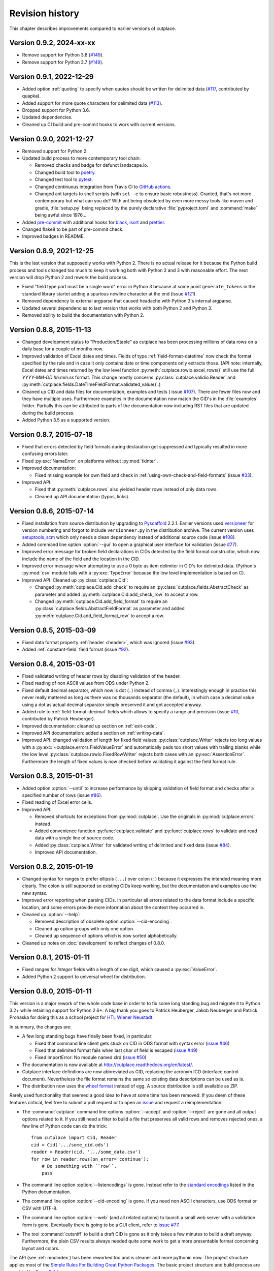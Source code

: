 ================
Revision history
================

This chapter describes improvements compared to earlier versions of cutplace.

Version 0.9.2, 2024-xx-xx
=========================

* Remove support for Python 3.8
  (`#149 <https://github.com/roskakori/cutplace/issues/163>`_).
* Remove support for Python 3.7
  (`#149 <https://github.com/roskakori/cutplace/issues/149>`_).

Version 0.9.1, 2022-12-29
=========================

* Added option :ref:`quoting` to specify when quotes should be written for
  delimited data (`#117 <https://github.com/roskakori/cutplace/issues/117>`_,
  contributed by quapka).
* Added support for more quote characters for delimited data
  (`#113 <https://github.com/roskakori/cutplace/issues/113>`_).
* Dropped support for Python 3.6.
* Updated dependencies.
* Cleaned up CI build and pre-commit hooks to work with current versions.

Version 0.9.0, 2021-12-27
=========================

* Removed support for Python 2.
* Updated build process to more contemporary tool chain:

  - Removed checks and badge for defunct landscape.io.
  - Changed build tool to `poetry <https://python-poetry.org/>`_.
  - Changed test tool to `pytest <https://docs.pytest.org/>`_.
  - Changed continuous integration from Travis CI to
    `GitHub actions <https://docs.github.com/en/actions>`_.
  - Changed ant targets to shell scripts (with ``set -e`` to ensure basic
    robustness). Granted, that's not more contemporary but what can you do?
    With ant being obsoleted by even more messy tools like maven and
    gradle, :file:`setup.py` being replaced by the purely declarative
    :file:`pyproject.toml` and :command:`make` being awful since 1976...

* Added `pre-commit <https://pre-commit.com/>`_ with additional hooks for
  `black <https://github.com/psf/black>`_,
  `isort <https://pycqa.github.io/isort/>`_ and
  `prettier <https://prettier.io/>`_.
* Changed flake8 to be part of pre-commit check.
* Improved badges in README.


Version 0.8.9, 2021-12-25
=========================

This is the last version that supposedly works with Python 2. There is no
actual release for it because the Python build process and tools changed too
much to keep it working both with Python 2 and 3 with reasonable effort. The
next version will drop Python 2 and rework the build process.

* Fixed "field type part must be a single word" error in Python 3 because at
  some point ``generate_tokens`` in the standard library startet adding a
  spurious newline character at the end (issue
  `#121 <https://github.com/roskakori/cutplace/issues/121>`_).
* Removed dependency to external argparse that caused headache with Python 3's
  internal argparse.
* Updated several dependencies to last version that works with both Python 2
  and Python 3.
* Removed ability to build the documentation with Python 2.


Version 0.8.8, 2015-11-13
=========================

* Changed development status to "Production/Stable" as cutplace has been
  processing millions of data rows on a daily base for a couple of months
  now.
* Improved validation of Excel dates and times. Fields of type
  :ref:`field-format-datetime` now check the format specified by the rule
  and in case it only contains date or time components only extracts those.
  (API note: internally, Excel dates and times returned by the low level
  function :py:meth:`cutplace.rowio.excel_rows()` still use the full
  `YYYY-MM-DD hh:mm:ss` format. This change mostly concerns
  :py:class:`cutplace.validio.Reader` and
  :py:meth:`cutplace.fields.DateTimeFieldFormat.validated_value()`.)
* Cleaned up CID and data files for documentation, examples and tests (
  issue `#107 <https://github.com/roskakori/cutplace/issues/107>`_). There
  are fewer files now and they have multiple uses. Furthermore examples in
  the documentation now match the CID's in the :file:`examples` folder.
  Partially this can be attributed to parts of the documentation now
  including RST files that are updated during the build process.
* Added Python 3.5 as a supported version.


Version 0.8.7, 2015-07-18
=========================

* Fixed that errors detected by field formats during declaration got
  suppressed and typically resulted in more confusing errors later.
* Fixed :py:exc:`NameError` on platforms without :py:mod:`tkinter`.
* Improved documentation:

  * Fixed missing example for own field and check in
    :ref:`using-own-check-and-field-formats` (issue
    `#33 <https://github.com/roskakori/cutplace/issues/33>`_).

* Improved API:

  * Fixed that :py:meth:`cutplace.rows` also yielded header rows instead of
    only data rows.
  * Cleaned up API documentation (typos, links).


Version 0.8.6, 2015-07-14
=========================

* Fixed installation from source distribution by upgrading to
  `Pyscaffold <https://pypi.python.org/pypi/pyscaffold>`_
  2.2.1. Earlier versions used
  `versioneer <https://pypi.python.org/pypi/versioneer>`_ for version
  numbering and forgot to include ``versionneer.py`` in the distribution
  archive. The current version uses
  `setuptools_scm <https://pypi.python.org/pypi/setuptools_scm>`_ which only
  needs a clean dependency instead of additional source code (issue
  `#108 <https://github.com/roskakori/cutplace/issues/108>`_).
* Added command line option :option:`--gui` to open a graphical user
  interface for validation (issue
  `#77 <https://github.com/roskakori/cutplace/issues/77>`_).
* Improved error message for broken field declarations in CIDs detected by
  the field format constructor, which now include the name of the field and
  the location in the CID.
* Improved error message when attempting to use a 0 byte as item delimiter in
  CID's for delimited data. (Python's :py:mod:`csv` module fails with a
  :py:exc:`TypeError` because the low level implementation is based on C).
* Improved API: Cleaned up :py:class:`cutplace.Cid`:

  * Changed :py:meth:`cutplace.Cid.add_check` to require an
    :py:class:`cutplace.fields.AbstractCheck` as parameter and added
    :py:meth:`cutplace.Cid.add_check_row` to accept a row.
  * Changed :py:meth:`cutplace.Cid.add_field_format` to require an
    :py:class:`cutplace.fields.AbstractFieldFormat` as parameter and added
    :py:meth:`cutplace.Cid.add_field_format_row` to accept a row.


Version 0.8.5, 2015-03-09
=========================

* Fixed data format property :ref:`header <header>`, which was ignored (issue
  `#93 <https://github.com/roskakori/cutplace/issues/93>`_).
* Added :ref:`constant-field` field format (issue
  `#92 <https://github.com/roskakori/cutplace/issues/92>`_).


Version 0.8.4, 2015-03-01
=========================

* Fixed validated writing of header rows by disabling validation of
  the header.
* Fixed reading of non ASCII values from ODS under Python 2.
* Fixed default decimal separator, which now is dot (``.``) instead of
  comma (``,``). Interestingly enough in practice this never really mattered
  as long as there was no thousands separator (the default), in which case a
  decimal value using a dot as actual decimal separator simply preserved it
  and got accepted anyway.
* Added rule to :ref:`field-format-decimal` fields which allows to specify a
  range and precision (issue
  `#10 <https://github.com/roskakori/cutplace/issues/10>`_, contributed by
  Patrick Heuberger).
* Improved documentation: cleaned up section on :ref:`exit-code`.
* Improved API documentation: added a section on :ref:`writing-data`.
* Improved API: changed validation of length for fixed field values:
  :py:class:`cutplace.Writer` rejects too long values with a
  :py:exc:`~cutplace.errors.FieldValueError` and automatically pads too short
  values with trailing blanks while the low level
  :py:class:`cutplace.rowio.FixedRowWriter` rejects both cases with an
  :py:exc:`AssertionError`. Furthermore the length of fixed values is now
  checked before validating it against the field format rule.


Version 0.8.3, 2015-01-31
=========================

* Added option :option:`--until` to increase performance by skipping
  validation of field format and checks after a specified number of rows
  (issue `#86 <https://github.com/roskakori/cutplace/issues/86>`_).

* Fixed reading of Excel error cells.

* Improved API:

  * Removed shortcuts for exceptions from :py:mod:`cutplace`. Use the
    originals in :py:mod:`cutplace.errors` instead.
  * Added convenience function :py:func:`cutplace.validate` and
    :py:func:`cutplace.rows` to validate and read data with a
    single line of source code.
  * Added :py:class:`cutplace.Writer` for validated writing of delimited and
    fixed data (issue
    `#84 <https://github.com/roskakori/cutplace/issues/84>`_).
  * Improved API documentation.


Version 0.8.2, 2015-01-19
=========================

* Changed syntax for ranges to prefer ellipsis (``...``) over colon (``:``)
  because it expresses the intended meaning more clearly. The colon is still
  supported so existing CIDs keep working, but the documentation and examples
  use the new syntax.

* Improved error reporting when parsing CIDs. In particular all errors
  related to the data format include a specific location, and some errors
  provide more information about the context they occurred in.

* Cleaned up :option:`--help`:

  * Removed description of obsolete option :option:`--cid-encoding`.
  * Cleaned up option groups with only one option.
  * Cleaned up sequence of options which is now sorted alphabetically.

* Cleaned up notes on :doc:`development` to reflect changes of 0.8.0.


Version 0.8.1, 2015-01-11
=========================

* Fixed ranges for `Integer` fields with a length of one digit, which caused
  a :py:exc:`ValueError`.
* Added Python 2 support to universal wheel for distribution.



Version 0.8.0, 2015-01-11
=========================

This version is a major rework of the whole code base in order to to fix some
long standing bug and migrate it to Python 3.2+ while retaining support for
Python 2.6+. A big thank you goes to Patrick Heuberger, Jakob Neuberger and
Patrick Prohaska for doing this as a school project for
`HTL Wiener Neustadt <http://www.htlwrn.ac.at/>`_.

In summary, the changes are:

* A few long standing bugs have finally been fixed, in particular:

  * Fixed that command line client gets stuck on CID in ODS format
    with syntax error
    (`issue #46 <https://github.com/roskakori/cutplace/issues/46>`_)

  * Fixed that delimited format fails when last char of field is escaped
    (`issue #49 <https://github.com/roskakori/cutplace/issues/49>`_)

  * Fixed ImportError: No module named xlrd
    (`issue #50 <https://github.com/roskakori/cutplace/issues/50>`_)

* The documentation is now available at
  http://cutplace.readthedocs.org/en/latest/.

* Cutplace interface definitions are now abbreviated as CID, replacing the
  acronym ICD (interface control document). Nevertheless the file format remains
  the same so existing data descriptions can be used as is.

* The distribution now uses the `wheel format <https://pypi.python.org/pypi/wheel>`_
  instead of egg. A source distribution is still available as ZIP.

Rarely used functionality that seemed a good idea to have at some time has
been removed. If you deem of these features critical, feel free to submit a
pull request or to open an
`issue <https://github.com/roskakori/cutplace/issues>`_ and
request a reimplementation:

* The :command:`cutplace` command line options :option:`--accept` and
  :option:`--reject` are gone and all output options related to it. If you
  still need a filter to build a file that preserves all valid rows and
  removes rejected ones, a few line of Python code can do the trick::

    from cutplace import Cid, Reader
    cid = Cid('.../some_cid.ods')
    reader = Reader(cid, '.../some_data.csv')
    for row in reader.rows(on_error='continue'):
        # Do something with ``row``.
        pass

* The command line option :option:`--listencodings` is gone. Instead refer to
  the
  `standard encodings <https://docs.python.org/3/library/codecs.html#standard-encodings>`_
  listed in the Python documentation.

* The command line option :option:`--cid-encoding` is gone. If you need non
  ASCII characters, use ODS format or CSV with UTF-8.

* The command line option :option:`--web` (and all related options) to launch
  a small web server with a validation form is gone. Eventually there is
  going to be a GUI client, refer to
  `issue #77 <https://github.com/roskakori/cutplace/issues/77>`_.

* The tool :command:`cutsniff` to build a draft CID is gone as it only takes a few
  minutes to build a draft anyway. Furthermore, the plain CSV results always needed
  quite some work to get a more presentable format concerning layout and colors.

The API (see :ref:`modindex`) has been reworked too and is cleaner and more
pythonic now. The project structure applies most of the
`Simple Rules For Building Great Python Packages <http://axialcorps.com/2013/08/29/5-simple-rules-for-building-great-python-packages/>`_.
The basic project structure and build process are provided by
`Pyscaffold <https://pypi.python.org/pypi/pyscaffold>`_.

* All essential functions can be accessed after a simple ``import cutplace``. The
  various sub modules are needed only for special requirements.

* All errors raised by ``cutplace`` are collected in :py:mod:`cutplace.errors`.


Version 0.7.1, 2012-05-20
=========================

* Changed error location of failed row checks to use the first column instead
  of a number one past the actual number of columns (issue #42).

* Changed ``Pattern`` field format to allow shell patterns instead of only
  simple DOS patterns (issue #37).

* Improved :command:`cutsniff`:

  * Added sniffing of numeric fields (#48).
  * Added first none empty field value as example.

* Moved project and repository to <https://github.com/roskakori/cutplace>
  (issue #47).

* Improved API:

  * Added validating writer, see ``interface.Writer`` for more information
    (issue #45).
  * Added property ``example`` for ``*FieldFormat`` (issue #41).

* Cleaned up build and the section on "Jenkins" so that everything works
  as described even if Jenkins runs as deamon with MacPorts.

Version 0.7.0, 2012-01-09
=========================

* Added command line option ``--plugins`` to specify a folder where cutplace
  looks for plugins declaring additional field formats and checks. For
  details, see :ref:`using-own-check-and-field-formats`.

* Changed ``interface.validatedRows(..., errors="yield")`` to yield
  ``tools.ErrorInfo`` in case of error instead of ``Exception``.

* Reduced memory foot print of CSV reading (Ticket #32). As a side effect,
  all formats now read and validate in separate threads, which should
  result in a slight performance improvement on systems with multiple CPU
  cores.

* Cleaned up developer reports (Ticket #40). Most of the reports are now
  built using Jenkins as described in "Jenkins", the only exception
  being the profiler report to monitor performance. Also changed build
  instructions to favor ``ant`` over ``setup.py``.

* Cleaned up API:

  * :command:`cutplace` and :command:`cutsniff` have a similar ``main()`` that
    returns an integer exit code without actually calling ``sys.exit()``.

* Cleaned up formatting to conform to PEP8 style.

Version 0.6.8, 2011-07-26
=========================

* Fixed "see also" location in error messages caused by ``IsUniqueCheck``
  which used the current location as original location.

* Fixed ``AttributeError`` when using the API method
  ``AbstractFieldFormat.getFieldValueFor()``.

* Fixed ``ImportError`` during installation on systems lacking the Python
  profiler.

Version 0.6.7, 2011-05-24
=========================

* Added option ``--names`` to :command:`cutsniff` to specify field names as comma
  separated list of names. Without this option, the names found in the last
  row specified by ``--head`` are used. Without this option, fields names will
  have generated values the user manually will have to change in order to get
  meaningful names.

Version 0.6.6, 2011-05-18
=========================

* Cleaned up debugging output.

Version 0.6.5, 2011-05-17
=========================

* Added command line option ``--header`` to :command:`cutsniff` to exclude header
  rows from analysis.

* Fixed build error in case module coverage was not installed by making
  coverage a required module again.

Version 0.6.4, 2011-03-19
=========================

* Added :command:`cutsniff`, a tool to create an ICD by analyzing an existing data
  file.

* #21: Fixed automatic detection of Excel format when reading ICDs using the
  web interface. (Tickte #21).

* Fixed ``AttributeError`` when data format was set to "delimited".

Version 0.6.3, 2010-10-25
=========================

* Fixed ``InterfaceControlDocument.checkNames`` which actually contained the
  field names. Additionally, checkNames now contains the names in the order
  they were declared in the ICD. Consequently the checks are performed in this
  order during validation unlike until now, where the internal hashcode
  decided the order of checks. (Ticket #35)

* Improved documentation, in particular:

  * Added more information on writing field format and checks of your own. It
    still lacks details on how to actually use these in an ICD though.
    (Ticket #33)

  * Cleaned up introductions of most chapters with the intention to make them
    easier to comprehend.

* Changed public instance variables to properties. This allows to mark many of
  them as read only, and also makes them show up in the API reference.
  (Ticket #34).

Version 0.6.2, 2010-09-29
=========================

* Added input location for error messages caused by failed checks.
  (Ticket #26, #27 and #28)

* Added error message if a field name is a Python keyword such as
  ``class`` or ``if``. This avoids strange error messages if later an
  ``IsUnique`` check refers to such a field. (Ticket #20)

* Changed style for error messages referring to locations in CSV, ODS
  and Excel data to R1C1. For example, "R17C23" points to row 15,
  column 23.

* Changed internal modules to use "_" as prefix in name. This removes them
  from the API documentation. Furthermore, module ``tools`` has been split into
  public ``tools`` and internal ``_tools``.

* Changed interface for listeners of validation events:

  * Renamed `ValidationListener` to `BaseValidationListener`.

  * Added parameter `location` to `acceptedRow()` which is of type
    `tools.InputLocation`.

* Cleaned up API documentation, using reStructured Text as output format
  and adding a tutorial in chapter :doc:`api`.

* Cleaned up logging to slightly improve performance.


Version 0.6.1, 2010-04-25
=========================

* Added data format properties "decimal delimiter" (default: ".") and
  "thousands delimiter" (default: none). Fields of type `Decimal` take them
  into account. See also: Ticket #24.

* Added detailed error locations to some errors detected when reading the
  ICD.

* Changed choice fields to be case sensitive.

* Changed choice fields to support values in quotes. That way it is also
  possible to use escape sequences within values. Values with non ASCII
  characters (such as umlauts) have to be quotes now. See also: Ticket #25.

* Renamed module `cutplace.range` to `cutplace.ranges` to avoid name clash
  with the built in Python function `range()`. In case you have an older
  version of cutplace installed and plan to import the cutplace Python
  module using::

    from cutplace import * # ugly, avoid anyway

  you will have to manually remove the files :file:`cutplace/range.py`
  and :file:`cutplace/range.pyc` (in case it exists).

* Added API documentation available from
  <http://roskakori.github.com/cutplace/api/>.

Version 0.6.0, 2010-03-29
=========================

* Changed license from GPL to LGPL so closed source application can import
  the cutplace Python module.

* Fixed validation of empty dates with DateTime fields.

* Added support for letters, hex numbers and symbolic names in ranges.

* Added support for letters, escaped characters, hex numbers and symbolic
  names in item delimiters for data formats.

* Added auto detection of item delimiters tab ("\\t", ASCII 9) and vertical
  bar (|). [Josef Wolte]

* Cleaned up code for field validation.


Version 0.5.8, 2009-10-12
=========================

* Changed Unicode encoding errors to result in the row to be rejected similar
  to a row with an invalid field instead of a simple message in the console.

* Changed command line exit code to 1 instead of 0 in case validation errors
  were found in any data file specified.

* Changed command line exit code to 4 instead of 0 for errors that could not
  be handled or reported otherwise (usually hinting at a bug in the code).
  This case also results in a stack trace to be printed.


Version 0.5.7, 2009-09-07
=========================

* Fixed validation of empty Choice fields that according to the ICD were
  allowed to be empty but nevertheless were rejected.

* Fixed a strange error when run using Jython 2.5.0 on certain platforms.
  The exact message was: ``TypeError: 'type' object is not iterable``.

Version 0.5.6, 2009-08-19
=========================

* Added a short summary at the end of validation. Depending on the result,
  this can be either for instance ``eggs.csv: accepted 123 rows`` or
  ``eggs.csv: rejected 7 of 123 rows. 2 final checks failed.``.

* Changed default for ``--log`` from``info`` to ``warning``.

* Improved confusing error message when a field value is rejected because
  of improper length.

* Fixed ``ImportError`` when run using Jython 2.5, which does not support the
  Python standard module ``webbrowser``. Attempting to use ``--browser`` will
  result in an error message nevertheless.

Version 0.5.5, 2009-07-26
=========================

* Added summary to validation results shown by web interface.

* Fixed validation of Excel data using the web interface.

* Cleaned up reporting of errors not related to validation via web interface.
  The resulting web page now is less cluttered and the HTTP result is a
  consistent 40x error.

Version 0.5.4, 2009-07-21
=========================

* Fixed ``--split`` which did not actually write any files. (Ticket #19)

* Fixed encoding error when reading data from Excel files that used cell
  formats of type data, error or time.

* Fixed validation of Decimal fields, which resulted in a
  ``NotImplementedError``.

* Fixed internal handling of ranges with a default, which resulted in a
  ``NameError``.

Version 0.5.3, 2009-07-18
=========================

* Added command line option ``--split`` to store accepted and rejected data in two
  separated files. See also: ticket #17.

* Fixed handling of non ASCII data, which did not work properly with all
  formats. Now cutplace consistently uses Unicode strings to internally
  represent data items. See also: ticket #18.

* Improved error messages and removed stack trace in cases where it does not
  add anything of value such as for I/O errors.

* Changed development status from alpha to beta.

Version 0.5.2, 2009-06-11
=========================

* Fixed missing setup script.

Version 0.5.1, 2009-06-11
=========================

* Added support for ICDs in Excel and ODS format for built in web server.

* Changed representation of integer number read from Excel data: instead
  of for example "123.0" this now renders as "123".

* Improved memory usage for data and ICDs in ODS format.

* Fixed reading of ICDs in Excel and ODS format.

* Fixed TypeError when the CSV delimiters specified in the ICD were encoded
  in Unicode.

Version 0.5.0, 2009-06-02
=========================

* Fixed handling of Excel numbers, dates and times. Refer to the
  section on Excel data format for details.

* Changed order for field format (again): It now is
  name/example/empty/length/type/rule instead of
  name/example/empty/type/length/rule.

* Changed optional items for field format: now the field name is the
  only thing required.  If no type is specified, "Text" is used.

* Added a proper tutorial that starts with a very simple ICD and
  improves it step by step. The old tutorial presented one huge ICD
  and attempted to explain everything in it, which could easily
  overwhelm the reader.

* Migrated documentation from DocBook to RestructuredText.

* Improved build and installation process (``setup.py``).

Version 0.4.4, 2009-05-23
=========================

* Fixed checks when validating more than one data file from the command line.
  Until now the checks did preserve internal state information needed to
  perform the check. For instance, IsUnique check remembered the keys of all
  rows read so far. So when a data file contained a row with a key that already
  showed up in an earlier data file, the check failed. To prevent this from
  happening, ``validate()`` now resets all checks. See also: Ticket #9.

* Fixed detection of characters outside of the "Allowed characters" range.
  Apparently this never worked until now.

* Fixed handling of empty choices consisting only of white space.

* Fixed detection of fixed fields without length.

* Fixed handling of white space in field items of fixed length data.

* Added plenty of test cases and consequently performed a couple of minor
  fixes, improvements and clean ups.

Version 0.4.3, 2009-05-18
=========================

* Fixed auto detection of delimiters in a CSV file, which got broken when
  switching to Python's built in CSV reader with version 0.3.1. See also:
  Ticket #8.

Version 0.4.2, 2009-05-17
=========================

* Added validation for data format property "Allowed characters", which can be
  used with all data formats.

* Added data format property "Header" to specify the number of header rows that
  should be skipped without validation. This property can be used with all data
  formats.

* Added data format property "Sheet" to specify the number of the sheet to
  validate in spreadsheet data formats (Excel and ODS).

* Added complex ranges that consist of several sub ranges separated by a comma
  (,). For example: "10:20, 30:40" means that a value must be between 10 and 20
  or 30 and 40.

* Moved forums to http://apps.sourceforge.net/phpbb/cutplace/.

* Moved project site and issue tracker to
  http://apps.sourceforge.net/trac/cutplace/.

* Fixed handling of data rows with too few or too many items.

* Cleaned up error handling and error messages.

Version 0.4.1, 2009-05-10
=========================

* Added support for Excel and ODS data formats.

Version 0.4.0, 2009-05-06
=========================

* Added support for ICDs stored in Excel format. In order for this to work, the
  xlrd Python package needs to be installed. It is available from
  http://pypi.python.org/pypi/xlrd.

* Changed ICD format: Inserted a new column after the field name and before the
  field type that can contain an optional example value. This enables readers
  to quickly grasp the meaning of a field by taking a glimpse at the first few
  columns instead of having to "decipher" the field type and rule.

Version 0.3.1, 2009-05-03
=========================

* Added proper error messages for several possible error the user might make
  when writing an ICD. So far these errors resulted into confusing messages
  about failed assertions, attempted ``NoneType`` accesses and the like.

* Added requirement that field names in the ICD only use ASCII letters, digits
  and underscore (_). This is necessary to prevent Python errors in checks that
  refer to field values using Python variables, such as DistinctCount and
  IsUnique.

* Changed CSV parser to use Python's built in one. This works around the
  following issues:

  - Improved performance when working with CSV data (about 4 times faster).

  - Error when reading valid CSV data that contained nothing but a single item
    separator.

  However, it also introduces new issues:

  - Increased memory usage when working with CSV data because ``csv.reader``
    does not fit well with the ``AbstractParser`` class. Currently the whole
    file is read into memory.

  - Lack of any error detection in the CSV structure. For example, unclosed
    quotes at the end or inconsistent line feeds do not raise any errors.

* On the long run, cutplace will need its own CSV parser. If only this would
  not be so boring to code...

* Improved error messages for broken field names and types in the ICD.

Version 0.3.0, 2009-04-28
=========================

* Fixed error messages in case field name or type was missing in ICD.

* Fixed handling of percent sign (%) in ``DateTime`` field format.

* Changed syntax to specify ranges like field lengths or rules for ``Integer``
  fields formats. Use ":" instead of "...".

  There are basically two reasons for this change: Firstly, this looks more
  Python-like and thus more consistent with other parts of the ICD like the
  "Checks" section which also uses Python syntax in various places. Secondly,
  this avoids issues with Excel which under certain circumstances changes the 3
  characters in "..." to a single character ellipsis. Using ":" still is not
  without issues though: if you use a spreadsheet application to author ICDs,
  most of them think of a value like "1:60" (which could for example specify a
  field length between 1 and 60 characters) to refer to a time of 1 hour and 60
  minutes. To avoid any confusion, disable the cell format auto detection of
  the spreadsheet application by changing all cells to contain "Text".

Version 0.2.2, 2009-04-07
=========================

* Added support to use data encodings other than ASCII by specifying them in
  the data format section of the ICD using the encoding property.

* Added support for fixed data format.

* Added command line option ``--browse`` to be used together with ``--web`` in
  order to open the validation page in the web browser.

* Added command line option ``--icd-encoding`` to specify the character encoding
  to be used with ICDs in CSV format.

Version 0.2.1, 2009-03-29
=========================

* Added support for ICDs in ODS format for command line client.

* Added ``cutplace.exe`` for Windows, which will be generated during
  installation.

* Added automatic installation of setuptools when you try to build cutplace
  using the Subversion repository. This feature is provided by ``ez_setup.py``,
  which is available from the setuptools site.

* Fixed cutplace script, which did exit with an ``ExitQuietlyOptionError`` for
  options that just showed some information and exited (such as ``--help``).

Version 0.2.0, 2009-03-27
=========================

* Added option ``--web`` and ``--port`` to launch web server providing a simple
  graphical user interface for validation.

* Changed ``--listencodings`` to ``--list-encodings``.

Version 0.1.2, 2009-03-22
=========================

* Added ``DistinctCount`` check.

* Added ``IsUnique`` check.

* Added command line option ``--trace``.

* Added support to validate an ICD when no data are specified in the command
  line.

* Cleaned up error messages.

Version 0.1.1, 2009-03-17
=========================

* Initial release.
